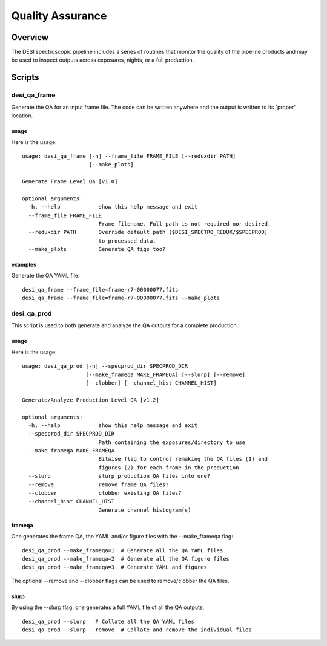 .. _qa:

*****************
Quality Assurance
*****************

Overview
=================

The DESI spectroscopic pipeline includes a series of
routines that monitor the quality of the pipeline products
and may be used to inspect outputs across exposures, nights,
or a full production.


Scripts
=======

desi_qa_frame
+++++++++++++

Generate the QA for an input frame file.
The code can be written anywhere and the
output is written to its `proper' location.

usage
-----

Here is the usage::

    usage: desi_qa_frame [-h] --frame_file FRAME_FILE [--reduxdir PATH]
                         [--make_plots]

    Generate Frame Level QA [v1.0]

    optional arguments:
      -h, --help            show this help message and exit
      --frame_file FRAME_FILE
                            Frame filename. Full path is not required nor desired.
      --reduxdir PATH       Override default path ($DESI_SPECTRO_REDUX/$SPECPROD)
                            to processed data.
      --make_plots          Generate QA figs too?


examples
--------

Generate the QA YAML file::

    desi_qa_frame --frame_file=frame-r7-00000077.fits
    desi_qa_frame --frame_file=frame-r7-00000077.fits --make_plots

desi_qa_prod
++++++++++++

This script is used to both generate and analyze the
QA outputs for a complete production.

usage
-----

Here is the usage::

    usage: desi_qa_prod [-h] --specprod_dir SPECPROD_DIR
                        [--make_frameqa MAKE_FRAMEQA] [--slurp] [--remove]
                        [--clobber] [--channel_hist CHANNEL_HIST]

    Generate/Analyze Production Level QA [v1.2]

    optional arguments:
      -h, --help            show this help message and exit
      --specprod_dir SPECPROD_DIR
                            Path containing the exposures/directory to use
      --make_frameqa MAKE_FRAMEQA
                            Bitwise flag to control remaking the QA files (1) and
                            figures (2) for each frame in the production
      --slurp               slurp production QA files into one?
      --remove              remove frame QA files?
      --clobber             clobber existing QA files?
      --channel_hist CHANNEL_HIST
                            Generate channel histogram(s)



frameqa
-------

One generates the frame QA, the YAML and/or figure files
with the --make_frameqa flag::

    desi_qa_prod --make_frameqa=1  # Generate all the QA YAML files
    desi_qa_prod --make_frameqa=2  # Generate all the QA figure files
    desi_qa_prod --make_frameqa=3  # Generate YAML and figures

The optional --remove and --clobber flags can be used to remove/clobber
the QA files.

slurp
-----

By using the --slurp flag, one generates a full
YAML file of all the QA outputs::

    desi_qa_prod --slurp   # Collate all the QA YAML files
    desi_qa_prod --slurp --remove  # Collate and remove the individual files
